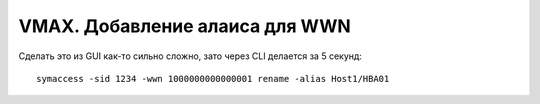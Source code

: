.. index:: emc, vmax, alias, wwn

.. _vmax-wwn-add-alias:

VMAX. Добавление алаиса для WWN
===============================

Сделать это из GUI как-то сильно сложно, зато через CLI делается за 5 секунд::

  symaccess -sid 1234 -wwn 1000000000000001 rename -alias Host1/HBA01


..
	[GUI]: Graphical User Interface
	[CLI]: Command Line Interface
